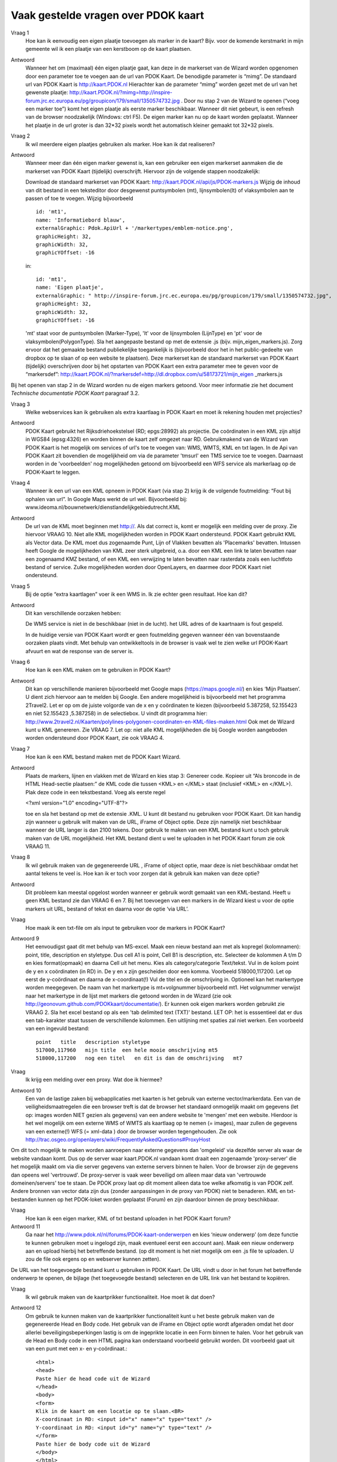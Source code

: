 
Vaak gestelde vragen over PDOK kaart
====================================

Vraag 1
    Hoe kan ik eenvoudig een eigen plaatje toevoegen als marker in de kaart? Bijv. voor de komende kerstmarkt in mijn gemeente wil ik een plaatje van een kerstboom op de kaart plaatsen.

Antwoord
    Wanneer het om (maximaal) één eigen plaatje gaat, kan deze in de markerset van de Wizard worden opgenomen door een parameter toe te voegen aan de url van PDOK Kaart. De benodigde parameter is “mimg”. De standaard url van PDOK Kaart is http://kaart.PDOK.nl Hierachter kan de parameter “mimg” worden gezet met de url van het gewenste plaatje: http://kaart.PDOK.nl/?mimg=http://inspire-forum.jrc.ec.europa.eu/pg/groupicon/179/small/1350574732.jpg . Door nu stap 2 van de Wizard te openen (“voeg een marker toe”) komt het eigen plaatje als eerste marker beschikbaar. Wanneer dit niet gebeurt, is een refresh van de browser noodzakelijk (Windows: ctrl F5). De eigen marker kan nu op de kaart worden geplaatst. Wanneer het plaatje in de url groter is dan 32*32 pixels wordt het automatisch kleiner gemaakt tot 32*32 pixels.


Vraag 2
    Ik wil meerdere eigen plaatjes gebruiken als marker. Hoe kan ik dat realiseren?

Antwoord
    Wanneer meer dan één eigen marker gewenst is, kan een gebruiker een eigen markerset aanmaken die de markerset van PDOK Kaart (tijdelijk) overschrijft. Hiervoor zijn de volgende stappen noodzakelijk:

    Download de standaard markerset van PDOK Kaart: http://kaart.PDOK.nl/api/js/PDOK-markers.js
    Wijzig de inhoud van dit bestand in een teksteditor door desgewenst puntsymbolen (mt), lijnsymbolen(lt) of vlaksymbolen aan te passen of toe te voegen. Wijzig bijvoorbeeld ::

        id: 'mt1',
        name: 'Informatiebord blauw',
        externalGraphic: Pdok.ApiUrl + '/markertypes/emblem-notice.png',
        graphicHeight: 32,
        graphicWidth: 32,
        graphicYOffset: -16


    in::

        id: 'mt1',
        name: 'Eigen plaatje',
        externalGraphic: " http://inspire-forum.jrc.ec.europa.eu/pg/groupicon/179/small/1350574732.jpg",
        graphicHeight: 32,
        graphicWidth: 32,
        graphicYOffset: -16


    'mt' staat voor de puntsymbolen (Marker-Type), 'lt' voor de lijnsymbolen (LijnType) en 'pt' voor de vlaksymbolen(PolygonType).
    Sla het aangepaste bestand op met de extensie .js (bijv. mijn_eigen_markers.js).
    Zorg ervoor dat het gemaakte bestand publiekelijke toegankelijk is (bijvoorbeeld door het in het public-gedeelte van dropbox op te slaan of op een website te plaatsen).
    Deze markerset kan de standaard markerset van PDOK Kaart (tijdelijk) overschrijven door bij het opstarten van PDOK Kaart een extra parameter mee te geven voor de “markersdef”: http://kaart.PDOK.nl/?markersdef=http://dl.dropbox.com/u/58173721/mijn_eigen _markers.js

Bij het openen van stap 2 in de Wizard worden nu de eigen markers getoond. Voor meer informatie zie het document `Technische documentatie PDOK Kaart` paragraaf 3.2.

Vraag 3
    Welke webservices kan ik gebruiken als extra kaartlaag in PDOK Kaart en moet ik rekening houden met projecties?

Antwoord
    PDOK Kaart gebruikt het Rijksdriehoekstelsel (RD; epgs:28992) als projectie.
    De coördinaten in een KML zijn altijd in WGS84 (epsg:4326) en worden binnen de kaart zelf omgezet naar RD.
    Gebruikmakend van de Wizard van PDOK Kaart is het mogelijk om services of url's toe te voegen van: WMS, WMTS, KML en txt lagen. In de Api van PDOK Kaart zit bovendien de mogelijkheid om via de parameter 'tmsurl' een TMS service toe te voegen. Daarnaast worden in de 'voorbeelden' nog mogelijkheden getoond om bijvoorbeeld een WFS service als markerlaag op de PDOK-Kaart te leggen.

Vraag 4
    Wanneer ik een url van een KML opneem in PDOK Kaart (via stap 2) krijg ik de volgende foutmelding: “Fout bij ophalen van url”. In Google Maps werkt de url wel. Bijvoorbeeld bij: www.ideoma.nl/bouwnetwerk/dienstlandelijkgebiedutrecht.KML

Antwoord
    De url van de KML moet beginnen met http://. Als dat correct is, komt er mogelijk een melding over de proxy. Zie hiervoor VRAAG 10.
    Niet alle KML mogelijkheden worden in PDOK Kaart ondersteund. PDOK Kaart gebruikt KML als Vector data. De KML moet dus zogenaamde Punt, Lijn of Vlakken bevatten als 'Placemarks' bevatten.
    Intussen heeft Google de mogelijkheden van KML zeer sterk uitgebreid, o.a. door een KML een link te laten bevatten naar een zogenaamd KMZ bestand, of een KML een verwijzing te laten bevatten naar rasterdata zoals een luchtfoto bestand of service. Zulke mogelijkheden worden door OpenLayers, en daarmee door PDOK Kaart niet ondersteund.

Vraag 5
    Bij de optie “extra kaartlagen” voer ik een WMS in. Ik zie echter geen resultaat. Hoe kan dit?

Antwoord
    Dit kan verschillende oorzaken hebben:

    De WMS service is niet in de beschikbaar (niet in de lucht).
    het URL adres of de kaartnaam is fout gespeld.

    In de huidige versie van PDOK Kaart wordt er geen foutmelding gegeven wanneer één van bovenstaande oorzaken plaats vindt. Met behulp van ontwikkeltools in de browser is vaak wel te zien welke url PDOK-Kaart afvuurt en wat de response van de server is.

Vraag 6
    Hoe kan ik een KML maken om te gebruiken in PDOK Kaart?

Antwoord
    Dit kan op verschillende manieren bijvoorbeeld met Google maps (https://maps.google.nl/) en kies ‘Mijn Plaatsen’. U dient zich hiervoor aan te melden bij Google.
    Een andere mogelijkheid is bijvoorbeeld met het programma 2Travel2. Let er op om de juiste volgorde van de x en y coördinaten te kiezen (bijvoorbeeld 5.387258, 52.155423 en niet 52.155423 ,5.387258) in de selectiebox. U vindt dit programma hier:
    http://www.2travel2.nl/Kaarten/polylines-polygonen-coordinaten-en-KML-files-maken.html
    Ook met de Wizard kunt u KML genereren. Zie VRAAG 7.
    Let op: niet alle KML mogelijkheden die bij Google worden aangeboden worden ondersteund door PDOK Kaart, zie ook VRAAG 4.

Vraag 7
    Hoe kan ik een KML bestand maken met de PDOK Kaart Wizard.

Antwoord
    Plaats de markers, lijnen en vlakken met de Wizard en kies stap 3: Genereer code. Kopieer uit “Als broncode in de HTML Head-sectie plaatsen:” de KML code die tussen <KML> en </KML> staat (inclusief <KML> en </KML>). Plak deze code in een tekstbestand. Voeg als eerste regel

    <?xml version="1.0" encoding="UTF-8"?>

    toe en sla het bestand op met de extensie .KML.
    U kunt dit bestand nu gebruiken voor PDOK Kaart. Dit kan handig zijn wanneer u gebruik wilt maken van de URL, iFrame of Object optie. Deze zijn namelijk niet beschikbaar wanneer de URL langer is dan 2100 tekens. Door gebruik te maken van een KML bestand kunt u toch gebruik maken van de URL mogelijkheid. Het KML bestand dient u wel te uploaden in het PDOK Kaart forum zie ook VRAAG 11.

Vraag 8
    Ik wil gebruik maken van de gegenereerde URL , iFrame of object optie, maar deze is niet beschikbaar omdat het aantal tekens te veel is. Hoe kan ik er toch voor zorgen dat ik gebruik kan maken van deze optie?

Antwoord
    Dit probleem kan meestal opgelost worden wanneer er gebruik wordt gemaakt van een KML-bestand. Heeft u geen KML bestand zie dan VRAAG 6 en 7.
    Bij het toevoegen van een markers in de Wizard kiest u voor de optie markers uit URL, bestand of tekst en daarna voor de optie ‘via URL’.

Vraag
    Hoe maak ik een txt-file om als input te gebruiken voor de markers in PDOK Kaart?

Antwoord 9
    Het eenvoudigst gaat dit met behulp van MS-excel. Maak een nieuw bestand aan met als kopregel (kolomnamen): point, title, description en styletype. Dus cell A1 is point, Cell B1 is description, etc. Selecteer de kolommen A t/m D en kies format(opmaak) en daarna Cell uit het menu. Kies als category/categorie Text/tekst.
    Vul in de kolom point de y en x coördinaten (in RD) in. De y en x zijn gescheiden door een komma. Voorbeeld 518000,117200. Let op eerst de y-coördinaat en daarna de x-coordinaat(!) Vul de titel en de omschrijving in. Optioneel kan het markertype worden meegegeven. De naam van het markertype is mt+volgnummer bijvoorbeeld mt1. Het volgnummer verwijst naar het markertype in de lijst met markers die getoond worden in de Wizard (zie ook http://geonovum.github.com/PDOKkaart/documentatie/). Er kunnen ook eigen markers worden gebruikt zie VRAAG 2.
    Sla het excel bestand op als een 'tab delimited text (TXT)' bestand. LET OP: het is esssentieel dat er dus een tab-karakter staat tussen de verschillende kolommen. Een uitlijning met spaties zal niet werken.
    Een voorbeeld van een ingevuld bestand::

        point   title   description styletype
        517000,117960   mijn title  een hele mooie omschrijving mt5
        518000,117200   nog een titel   en dit is dan de omschrijving   mt7


Vraag
    Ik krijg een melding over een proxy. Wat doe ik hiermee?

Antwoord 10
    Een van de lastige zaken bij webapplicaties met kaarten is het gebruik van externe vector/markerdata. Een van de veiligheidsmaatregelen die een browser treft is dat de browser het standaard onmogelijk maakt om gegevens (let op: images worden NIET gezien als gegevens) van een andere website te 'mengen' met een website. Hierdoor is het wel mogelijk om een externe WMS of WMTS als kaartlaag op te nemen (= images), maar zullen de gegevens van een externe(!) WFS (= xml-data ) door de browser worden tegengehouden. Zie ook http://trac.osgeo.org/openlayers/wiki/FrequentlyAskedQuestions#ProxyHost
Om dit toch mogelijk te maken worden aanroepen naar externe gegevens dan 'omgeleid' via dezelfde server als waar de website vandaan komt. Dus op de server waar kaart.PDOK.nl vandaan komt draait een zogenaamde 'proxy-server' die het mogelijk maakt om via die server gegevens van externe servers binnen te halen. Voor de browser zijn de gegevens dan opeens wel 'vertrouwd'. De proxy-server is vaak weer beveiligd om alleen maar data van 'vertrouwde domeinen/servers' toe te staan.
De PDOK proxy laat op dit moment alleen data toe welke afkomstig is van PDOK zelf. Andere bronnen van vector data zijn dus (zonder aanpassingen in de proxy van PDOK) niet te benaderen. KML en txt-bestanden kunnen op het PDOK-loket worden geplaatst (Forum) en zijn daardoor binnen de proxy beschikbaar.

Vraag
    Hoe kan ik een eigen marker, KML of txt bestand uploaden in het PDOK Kaart forum?

Antwoord 11
    Ga naar het http://www.pdok.nl/nl/forums/PDOK-kaart-onderwerpen en kies ‘nieuw onderwerp’ (om deze functie te kunnen gebruiken moet u ingelogd zijn, maak eventueel eerst een account aan). Maak een nieuw onderwerp aan en upload hierbij het betreffende bestand. (op dit moment is het niet mogelijk om een .js file te uploaden. U zou de file ook ergens op en webserver kunnen zetten).
De URL van het toegevoegde bestand kunt u gebruiken in PDOK Kaart. De URL vindt u door in het forum het betreffende onderwerp te openen, de bijlage (het toegevoegde bestand) selecteren en de URL link van het bestand te kopiëren.

Vraag
    Ik wil gebruik maken van de kaartprikker functionaliteit. Hoe moet ik dat doen?

Antwoord 12
    Om gebruik te kunnen maken van de kaartprikker functionaliteit kunt u het beste gebruik maken van de gegenereerde Head en Body code. Het gebruik van de iFrame en Object optie wordt afgeraden omdat het door allerlei beveiligingsbeperkingen lastig is om de ingeprikte locatie in een Form binnen te halen. Voor het gebruik van de Head en Body code in een HTML pagina kan onderstaand voorbeeld gebruikt worden. Dit voorbeeld gaat uit van een punt met een x- en y-coördinaat.::

        <html>
        <head>
        Paste hier de head code uit de Wizard
        </head>
        <body>
        <form>
        Klik in de kaart om een locatie op te slaan.<BR>
        X-coordinaat in RD: <input id="x" name="x" type="text" />
        Y-coordinaat in RD: <input id="y" name="y" type="text" />
        </form>
        Paste hier de body code uit de Wizard
        </body>
        </html>


Vraag 13
    Ik heb een KML via een URL opgenomen in de kaart. Daarna heb ik de markers in de Wizard aangepast. Na het generen van de code zie ik deze aanpassingen niet terug op de kaart. Hoe krijg ik deze aanpassingen in de KML?

Antwoord
    Wanneer er gebruik wordt gemaakt van een KML via een URL dan worden eventuele wijzigingen die in de Wizard worden aangebracht niet in het KML bestand opgenomen. De KML kan op de volgende manier worden aangepast: copy de inhoud van het KML bestand en paste dit bij Stap 2 Markers optie ‘Markers uit url, bestand of tekst’ in het tekstveld. Maak de benodigde aanpassingen en genereer de code. Zie ook VRAAG 6.

Vraag 14
    De gegenereerde URL wil ik meesturen in een e-mail, maar hij is heel lang. Kan deze niet kleiner gemaakt worden?

Antwoord
    Dat kan: Ga naar deze website (http://tinyurl.com/) en volg de instructies op.